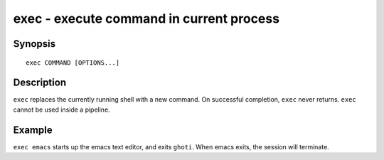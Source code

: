 .. _cmd-exec:

exec - execute command in current process
=========================================

Synopsis
--------

::

    exec COMMAND [OPTIONS...]

Description
-----------

``exec`` replaces the currently running shell with a new command. On successful completion, ``exec`` never returns. ``exec`` cannot be used inside a pipeline.


Example
-------

``exec emacs`` starts up the emacs text editor, and exits ``ghoti``. When emacs exits, the session will terminate.
